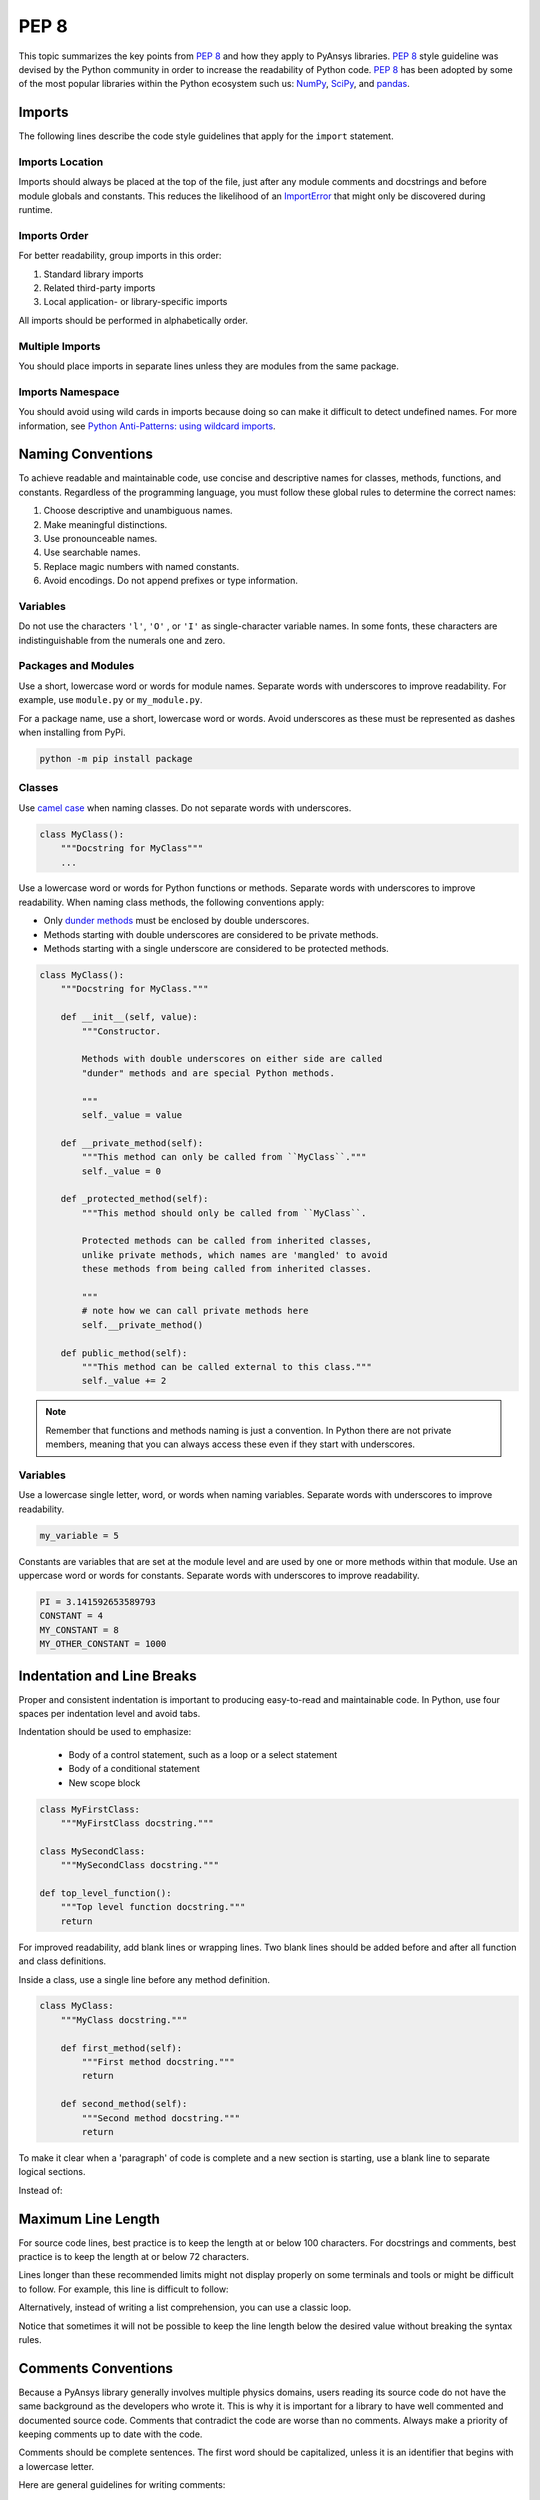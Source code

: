 PEP 8
=====

This topic summarizes the key points from `PEP 8`_ and how they apply to PyAnsys
libraries. `PEP 8`_ style guideline was devised by the Python community in order
to increase the readability of Python code. `PEP 8`_ has been adopted by some of
the most popular libraries within the Python ecosystem such us: `NumPy`_,
`SciPy`_, and `pandas`_.

.. _PEP 8: https://www.python.org/dev/peps/pep-0008/
.. _NumPy: https://numpy.org/
.. _SciPy: https://www.scipy.org/
.. _pandas: https://pandas.pydata.org/


Imports
-------
The following lines describe the code style guidelines that apply for the
``import`` statement.

Imports Location
~~~~~~~~~~~~~~~~
Imports should always be placed at the top of the file, just after any
module comments and docstrings and before module globals and
constants.  This reduces the likelihood of an `ImportError`_ that
might only be discovered during runtime.

.. _ImportError: https://docs.python.org/3/library/exceptions.html#ImportError

.. tabs::

   .. tab:: Avoid

      .. code-block:: python

         def compute_logbase8(x):
             import math
             return math.log(8, x)

   .. tab:: Use

      .. code-block:: python

         import math


         def compute_logbase8(x):
             return math.log(8, x)


Imports Order
~~~~~~~~~~~~~
For better readability, group imports in this order:

#. Standard library imports
#. Related third-party imports
#. Local application- or library-specific imports

All imports should be performed in alphabetically order.

.. tabs::

   .. tab:: Avoid

      .. code-block:: python

         import sys
         import subprocess
         from mypackage import mymodule
         import math


         def compute_logbase8(x):
            return math.log(8, x)


   .. tab:: Use

      .. code-block:: python

         import math
         import subprocess
         import sys

         from mypackage import mymodule
         

         def compute_logbase8(x):
             return math.log(8, x)


Multiple Imports
~~~~~~~~~~~~~~~~
You should place imports in separate lines unless they are modules from the same
package.

.. tabs::

    .. tab:: Avoid

        .. code-block:: python
        
           import math, sys

           from my_package import my_module
           from my_package import my_other_module
        

           def compute_logbase8(x):
               return math.log(8, x)
    
    .. tab:: Use
    
        .. code-block:: python
        
           import math
           import sys

           from my_package import my_module, my_other_module
        

           def compute_logbase8(x):
               return math.log(8, x)


Imports Namespace
~~~~~~~~~~~~~~~~~
You should avoid using wild cards in imports because doing so can make it
difficult to detect undefined names.  For more information, see `Python
Anti-Patterns: using wildcard imports
<(https://docs.quantifiedcode.com/python-anti-patterns/maintainability/from_module_import_all_used.html>`_.

.. tabs::

    .. tab:: Avoid
    
        .. code-block:: python
        
            from my_package.my_module import *
    
    .. tab:: Use
    
        .. code-block:: python
        
            from my_package.my_module import myclass


Naming Conventions
------------------
To achieve readable and maintainable code, use concise and descriptive names for classes,
methods, functions, and constants. Regardless of the programming language, you must follow these
global rules to determine the correct names:

#. Choose descriptive and unambiguous names.
#. Make meaningful distinctions.
#. Use pronounceable names.
#. Use searchable names.
#. Replace magic numbers with named constants.
#. Avoid encodings. Do not append prefixes or type information.


Variables
~~~~~~~~~

Do not use the characters ``'l'``, ``'O'`` , or ``'I'`` as single-character
variable names. In some fonts, these characters are indistinguishable from the
numerals one and zero.


Packages and Modules
~~~~~~~~~~~~~~~~~~~~
Use a short, lowercase word or words for module names. Separate words
with underscores to improve readability. For example, use ``module.py``
or ``my_module.py``.

For a package name, use a short, lowercase word or words. Avoid
underscores as these must be represented as dashes when installing
from PyPi.

.. code::

   python -m pip install package


Classes
~~~~~~~
Use `camel case <https://en.wikipedia.org/wiki/Camel_case>`_ when naming
classes. Do not separate words with underscores. 

.. code:: python

   class MyClass():
       """Docstring for MyClass"""
       ...


Use a lowercase word or words for Python functions or methods. Separate words
with underscores to improve readability. When naming class methods, the
following conventions apply:

- Only `dunder methods`_ must be enclosed by double underscores.
- Methods starting with double underscores are considered to be private methods.
- Methods starting with a single underscore are considered to be protected methods.

.. _dunder methods: https://docs.python.org/3/reference/datamodel.html#special-method-names

.. code:: python

   class MyClass():
       """Docstring for MyClass."""

       def __init__(self, value):
           """Constructor.

           Methods with double underscores on either side are called
           "dunder" methods and are special Python methods.

           """
           self._value = value

       def __private_method(self):
           """This method can only be called from ``MyClass``."""
           self._value = 0

       def _protected_method(self):
           """This method should only be called from ``MyClass``.

           Protected methods can be called from inherited classes,
           unlike private methods, which names are 'mangled' to avoid
           these methods from being called from inherited classes.

           """
           # note how we can call private methods here
           self.__private_method()

       def public_method(self):
           """This method can be called external to this class."""
           self._value += 2


.. note:: 

   Remember that functions and methods naming is just a convention. In Python
   there are not private members, meaning that you can always access these even
   if they start with underscores.


Variables
~~~~~~~~~
Use a lowercase single letter, word, or words when naming variables. Separate
words with underscores to improve readability.

.. code:: python

    my_variable = 5

Constants are variables that are set at the module level and are used by one or
more methods within that module. Use an uppercase word or words for constants.
Separate words with underscores to improve readability.

.. code:: python

    PI = 3.141592653589793
    CONSTANT = 4
    MY_CONSTANT = 8
    MY_OTHER_CONSTANT = 1000

Indentation and Line Breaks
---------------------------
Proper and consistent indentation is important to producing
easy-to-read and maintainable code. In Python, use four spaces per
indentation level and avoid tabs. 

Indentation should be used to emphasize:

 - Body of a control statement, such as a loop or a select statement
 - Body of a conditional statement
 - New scope block

.. code:: python

   class MyFirstClass:
       """MyFirstClass docstring."""

   class MySecondClass:
       """MySecondClass docstring."""

   def top_level_function():
       """Top level function docstring."""
       return

For improved readability, add blank lines or wrapping lines. Two
blank lines should be added before and after all function and class
definitions.

Inside a class, use a single line before any method definition.

.. code-block:: python

   class MyClass:
       """MyClass docstring."""

       def first_method(self):
           """First method docstring."""
           return

       def second_method(self):
           """Second method docstring."""
           return

To make it clear when a 'paragraph' of code is complete and a new section
is starting, use a blank line to separate logical sections.

Instead of:

.. tabs::

    .. tab:: Avoid
    
        .. code-block:: python
        
           if x < y:
        
               ...
        
           else:
        
               if x > y:
        
                   ...
        
               else:
        
                   ...

           if x > 0 and x < 10:
        
               print("x is a positive single digit.")
    
    .. tab:: Use
    
        .. code-block:: python
        
           if x < y:
               ...
           else:
               if x > y:
                   ...
               else:
                   ...
        
           if x > 0 and x < 10:
               print("x is a positive single digit.")
           elif x < 0:
               print("x is less than zero.")


Maximum Line Length
-------------------
For source code lines, best practice is to keep the length at or below
100 characters. For docstrings and comments, best practice is to keep
the length at or below 72 characters.

Lines longer than these recommended limits might not display properly
on some terminals and tools or might be difficult to follow. For example,
this line is difficult to follow:


.. tabs::

    .. tab:: Avoid

        .. code:: python

            employee_hours = [schedule.earliest_hour for employee in self.public_employees for schedule in employee.schedules]

    .. tab:: Use

        .. code-block:: python
        
            employee_hours = [
                schedule.earliest_hour
                for employee in self.public_employees
                for schedule in employee.schedules
            ]

Alternatively, instead of writing a list comprehension, you can use a
classic loop.

Notice that sometimes it will not be possible to keep the line length below the
desired value without breaking the syntax rules.

Comments Conventions
--------------------
Because a PyAnsys library generally involves multiple physics domains,
users reading its source code do not have the same background as
the developers who wrote it. This is why it is important for a library
to have well commented and documented source code. Comments that
contradict the code are worse than no comments. Always make a priority
of keeping comments up to date with the code.

Comments should be complete sentences. The first word should be
capitalized, unless it is an identifier that begins with a lowercase
letter.

Here are general guidelines for writing comments:

#. Always try to explain yourself in code by making it
   self-documenting with clear variable names.
#. Don't be redundant.
#. Don't add obvious noise.
#. Don't use closing brace comments.
#. Don't comment out code that is unused. Remove it.
#. Use explanations of intent.
#. Clarify the code.
#. Warn of consequences.

Obvious portions of the source code should not be commented. 
For example, the following comment is not needed:

.. code:: python

   # increment the counter
   i += 1

However, an important portion of the behavior that is not self-apparent
should include a note from the developer writing it. Otherwise,
future developers may remove what they see as unnecessary. 

.. code:: python

   # Be sure to reset the object's cache prior to exporting. Otherwise,
   # some portions of the database in memory will not be written.
   obj.update_cache()
   obj.write(filename)


Inline Comments
~~~~~~~~~~~~~~~
Use inline comments sparingly. An inline comment is a comment on the
same line as a statement.

Inline comments should be separated by two spaces from the statement. 

.. code:: python

    x = 5  # This is an inline comment

Inline comments that state the obvious are distracting and should be
avoided:

.. code:: python

    x = x + 1  # Increment x


Focus on writing self-documenting code and using short but
descriptive variable names.  

Instead of:

.. code:: python

   x = 'John Smith'  # Student Name

Use:

.. code:: python

    user_name = 'John Smith'


Docstring Conventions
~~~~~~~~~~~~~~~~~~~~~
A docstring is a string literal that occurs as the first statement in
a module, function, class, or method definition. A docstring becomes
the doc special attribute of the object.

Write docstrings for all public modules, functions, classes, and
methods. Docstrings are not necessary for private methods, but such
methods should have comments that describe what they do.

To create a docstring, surround the comments with three double quotes
on either side.

For a one-line docstring, keep both the starting and ending ``"""`` on the
same line: 

.. code:: python

    """This is a docstring."""

For a multi-line docstring, put the ending ``"""`` on a line by itself.

For more information on docstrings for PyAnsys libraries, see
:ref:`Documentation Style`.


Programming Recommendations
---------------------------
The following sections provide some `PEP8
<https://www.python.org/dev/peps/pep-0008/>`_ suggestions for removing
ambiguity and preserving consistency. They address some common pitfalls 
when writing Python code.


Booleans and Comparisons
~~~~~~~~~~~~~~~~~~~~~~~~
Don't compare Boolean values to ``True`` or ``False`` using the
equivalence operator.

Instead of:

.. code:: python

   if my_bool == True:
       return result

Use:

.. code:: python

   if my_bool:
       return result

Knowing that empty sequences are evaluated to ``False``, don't compare the
length of these objects but rather consider how they would evaluate
by using ``bool(<object>)``.

Instead of:

.. code:: python

   my_list = []
   if not len(my_list):
       raise ValueError('List is empty')

Use:

.. code:: python

    my_list = []
    if not my_list:
       raise ValueError('List is empty')

In ``if`` statements, use ``is not`` rather than ``not ...``. 

Instead of:

.. code:: python

    if not x is None:
        return x

Use:

.. code:: python

   if x is not None:
       return 'x exists!'

Also, avoid ``if x:`` when you mean ``if x is not None:``.  This is
especially important when parsing arguments.


Handling Strings
~~~~~~~~~~~~~~~~
Use ``.startswith()`` and ``.endswith()`` instead of slicing.

Instead of:

.. code:: python

   if word[:3] == 'cat':
       print('The word starts with "cat"')

   if file_name[-3:] == 'jpg':
       print('The file is a JPEG')

Use:

.. code:: python

   if word.startswith('cat'):
       print('The word starts with "cat"')

   if file_name.endswith('.jpg'):
       print('The file is a JPEG')


Reading the Windows Registry
~~~~~~~~~~~~~~~~~~~~~~~~~~~~
Never read the Windows registry or write to it because this is dangerous and 
makes it difficult to deploy libraries on different environments or operating
systems.

Bad practice - Example 1

.. code:: python

   self.sDesktopinstallDirectory = Registry.GetValue("HKEY_LOCAL_MACHINE\Software\Ansoft\ElectronicsDesktop\{}\Desktop".format(self.sDesktopVersion), "InstallationDirectory", '')

Bad practice - Example 2

.. code:: python

    EMInstall = (string)Registry.GetValue(string.Format(@"HKEY_LOCAL_MACHINE\SOFTWARE\Ansoft\ElectronicsDesktop{0}\Desktop", AnsysEmInstall.DesktopVersion), "InstallationDirectory", null);


Duplicated Code
~~~~~~~~~~~~~~~
Follow the DRY principle, which states that "Every piece of knowledge
must have a single, unambiguous, authoritative representation within a
system."  Attempt to follow this principle unless it overly complicates
the code. For instance, the following example converts Fahrenheit to Kelvin
twice, which now requires the developer to maintain two separate lines
that do the same thing.


.. tabs::

    .. tab:: Avoid
    
        .. code-block:: python
        
            temp = 55
            new_temp = ((temp - 32) * (5 / 9)) + 273.15

            temp2 = 46
            new_temp_k = ((temp2 - 32) * (5 / 9)) + 273.15

   
    .. tab:: Use
    
        .. code-block:: python
        
            def fahr_to_kelvin(fahr)
                """Convert temperature in Fahrenheit to Kelvin.

                Parameters
                ----------
                fahr : int or float
                    Temperature in Fahrenheit.

                Returns
                -------
                kelvin : float
                   Temperature in Kelvin.

                """
                return ((fahr - 32) * (5 / 9)) + 273.15

            new_temp = fahr_to_kelvin(55)
            new_temp_k = fahr_to_kelvin(46)


This is a trivial example, but the approach can be applied for a
variety of both simple and complex algorithms and workflows. Another
advantage of this approach is that you can implement unit testing
for this method.

.. code:: python

   import numpy as np


   def test_fahr_to_kelvin():
       np.testing.assert_allclose(12.7778, fahr_to_kelvin(55))

Now, not only do you have one line of code to verify, but you can also
use a testing framework such as ``pytest`` to test that the method is
correct.


Nested Blocks
~~~~~~~~~~~~~
Avoid deeply nested block structures (such as conditional blocks and loops)
within one single code block. 

.. code:: python

   def validate_something(self, a, b, c):
       if a > b:
           if a*2 > b:
               if a*3 < b:
                   raise ValueError
           else:
               for i in range(10):
                   c += self.validate_something_else(a, b, c)
                   if c > b:
                       raise ValueError
                   else:
                       d = self.foo(b, c)
                       # recursive
                       e = self.validate_something(a, b, d)


Aside from the lack of comments, this complex method
is difficult to debug and validate with unit testing. It would
be far better to implement more validation methods and join conditional
blocks.

For a conditional block, the maximum depth recommended is four. If you
think you need more for the algorithm, create small functions that are
reusable and unit-testable.


Loops
~~~~~
While there is nothing inherently wrong with nested loops, to avoid
certain pitfalls, steer clear of having loops with more than two levels. In
some cases, you can rely on coding mechanisms like list comprehensions 
to circumvent nested loops. 

.. tabs::

    .. tab:: Avoid

        .. code-block:: python
        
           squares = []
           for i in range(10):
              squares.append(i * i)

        .. code-block:: pycon

            >>> print(f"{squares = }")
            squares = [0, 1, 4, 9, 16, 25, 36, 49, 64, 81]


    .. tab:: Use

        .. code-block:: python

            squares = [i*i for i in range(10)]


        .. code-block:: pycon

            >>> print(f"{squares = }")
            squares = [0, 1, 4, 9, 16, 25, 36, 49, 64, 81]


If the loop is too complicated for creating a list comprehension,
consider creating small functions and calling these instead. For
example, extract all consonants in a sentence:

.. tabs::

    .. tab:: Avoid
    
        .. code-block:: python
        
            sentence = 'This is a sample sentence.'
            vowels = 'aeiou'
            consonants = []
            for letter in sentence:
                if letter.isalpha() and letter.lower() not in vowels:
                    consonants.append(letter)
        
        .. code-block:: pycon 
        
            >>> print(f"{consonants = }")
            consonants = ['T', 'h', 's', 's', 's', 'm', 'p', 'l', 's', 'n', 't', 'n', 'c']
    
    
    .. tab:: Use
    
        .. code-block:: python
    
            def is_consonant(letter):
                """Return ``True`` when a letter is a consonant."""
                vowels = 'aeiou'
                return letter.isalpha() and letter.lower() not in vowels
       
        .. code-block:: pycon
    
            >>> sentence = 'This is a sample sentence.'
            >>> consonants = [letter for letter in sentence if is_consonant(letter)]
            >>> print(f"{consonants = }")
            consonants = ['T', 'h', 's', 's', 's', 'm', 'p', 'l', 's', 'n', 't', 'n', 'c']

The second approach is more readable and better documented. Additionally,
you could implement a unit test for ``is_consonant``.


Security Considerations
-----------------------

Security, an ongoing process involving people and practices, ensures application confidentiality, integrity, and availability [#]_.
Any library should be secure and implement good practices that avoid or mitigate possible security risks.
This is especially relevant in libraries that request user input (such as web services).
Because security is a broad topic, we recommend you review this useful Python-specific resource:

* `10 Unknown Security Pitfalls for Python <https://blog.sonarsource.com/10-unknown-security-pitfalls-for-python>`_ - By Dennis Brinkrolf - Sonar source blog

.. [#] Wikipedia - `Software development security <https://en.wikipedia.org/wiki/Software_development_security>`_. 
